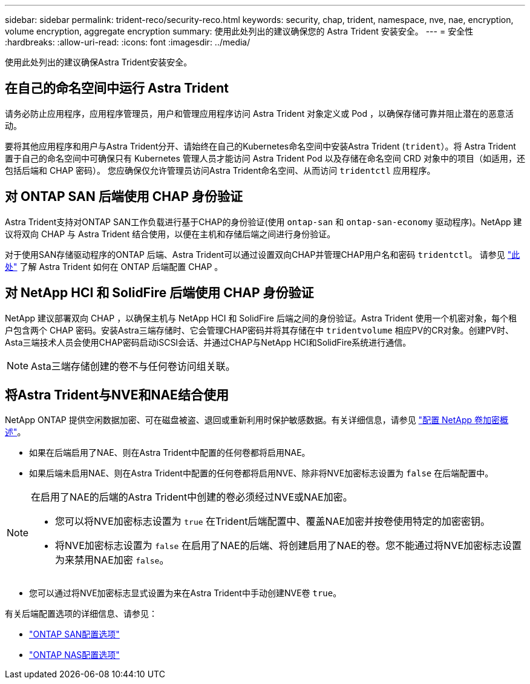 ---
sidebar: sidebar 
permalink: trident-reco/security-reco.html 
keywords: security, chap, trident, namespace, nve, nae, encryption, volume encryption, aggregate encryption 
summary: 使用此处列出的建议确保您的 Astra Trident 安装安全。 
---
= 安全性
:hardbreaks:
:allow-uri-read: 
:icons: font
:imagesdir: ../media/


[role="lead"]
使用此处列出的建议确保Astra Trident安装安全。



== 在自己的命名空间中运行 Astra Trident

请务必防止应用程序，应用程序管理员，用户和管理应用程序访问 Astra Trident 对象定义或 Pod ，以确保存储可靠并阻止潜在的恶意活动。

要将其他应用程序和用户与Astra Trident分开、请始终在自己的Kubernetes命名空间中安装Astra Trident (`trident`）。将 Astra Trident 置于自己的命名空间中可确保只有 Kubernetes 管理人员才能访问 Astra Trident Pod 以及存储在命名空间 CRD 对象中的项目（如适用，还包括后端和 CHAP 密码）。
您应确保仅允许管理员访问Astra Trident命名空间、从而访问 `tridentctl` 应用程序。



== 对 ONTAP SAN 后端使用 CHAP 身份验证

Astra Trident支持对ONTAP SAN工作负载进行基于CHAP的身份验证(使用 `ontap-san` 和 `ontap-san-economy` 驱动程序)。NetApp 建议将双向 CHAP 与 Astra Trident 结合使用，以便在主机和存储后端之间进行身份验证。

对于使用SAN存储驱动程序的ONTAP 后端、Astra Trident可以通过设置双向CHAP并管理CHAP用户名和密码 `tridentctl`。
请参见 link:../trident-use/ontap-san-prep.html["此处"] 了解 Astra Trident 如何在 ONTAP 后端配置 CHAP 。



== 对 NetApp HCI 和 SolidFire 后端使用 CHAP 身份验证

NetApp 建议部署双向 CHAP ，以确保主机与 NetApp HCI 和 SolidFire 后端之间的身份验证。Astra Trident 使用一个机密对象，每个租户包含两个 CHAP 密码。安装Astra三端存储时、它会管理CHAP密码并将其存储在中 `tridentvolume` 相应PV的CR对象。创建PV时、Asta三端技术人员会使用CHAP密码启动iSCSI会话、并通过CHAP与NetApp HCI和SolidFire系统进行通信。


NOTE: Asta三端存储创建的卷不与任何卷访问组关联。



== 将Astra Trident与NVE和NAE结合使用

NetApp ONTAP 提供空闲数据加密、可在磁盘被盗、退回或重新利用时保护敏感数据。有关详细信息，请参见 link:https://docs.netapp.com/us-en/ontap/encryption-at-rest/configure-netapp-volume-encryption-concept.html["配置 NetApp 卷加密概述"^]。

* 如果在后端启用了NAE、则在Astra Trident中配置的任何卷都将启用NAE。
* 如果后端未启用NAE、则在Astra Trident中配置的任何卷都将启用NVE、除非将NVE加密标志设置为 `false` 在后端配置中。


[NOTE]
====
在启用了NAE的后端的Astra Trident中创建的卷必须经过NVE或NAE加密。

* 您可以将NVE加密标志设置为 `true` 在Trident后端配置中、覆盖NAE加密并按卷使用特定的加密密钥。
* 将NVE加密标志设置为 `false` 在启用了NAE的后端、将创建启用了NAE的卷。您不能通过将NVE加密标志设置为来禁用NAE加密 `false`。


====
* 您可以通过将NVE加密标志显式设置为来在Astra Trident中手动创建NVE卷 `true`。


有关后端配置选项的详细信息、请参见：

* link:../trident-use/ontap-san-examples.html["ONTAP SAN配置选项"]
* link:../trident-use/ontap-nas-examples.html["ONTAP NAS配置选项"]

